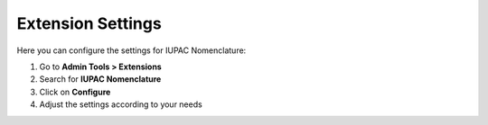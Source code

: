 Extension Settings
=================

Here you can configure the settings for IUPAC Nomenclature:

#. Go to **Admin Tools > Extensions**
#. Search for **IUPAC Nomenclature**
#. Click on **Configure**
#. Adjust the settings according to your needs 